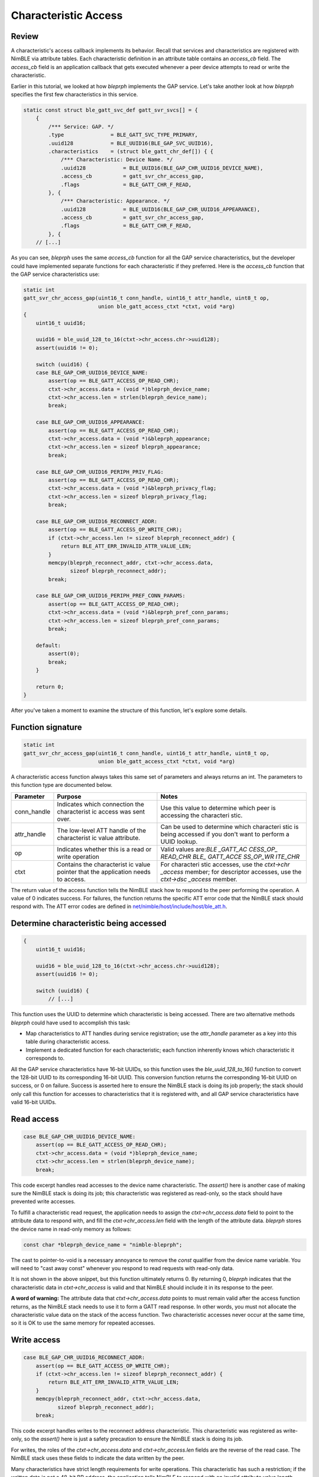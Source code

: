 Characteristic Access
=====================

Review
^^^^^^

A characteristic's access callback implements its behavior. Recall that
services and characteristics are registered with NimBLE via attribute
tables. Each characteristic definition in an attribute table contains an
*access\_cb* field. The *access\_cb* field is an application callback
that gets executed whenever a peer device attempts to read or write the
characteristic.

Earlier in this tutorial, we looked at how *bleprph* implements the GAP
service. Let's take another look at how *bleprph* specifies the first
few characteristics in this service.

.. code:: c

    static const struct ble_gatt_svc_def gatt_svr_svcs[] = {
        {
            /*** Service: GAP. */
            .type               = BLE_GATT_SVC_TYPE_PRIMARY,
            .uuid128            = BLE_UUID16(BLE_GAP_SVC_UUID16),
            .characteristics    = (struct ble_gatt_chr_def[]) { {
                /*** Characteristic: Device Name. */
                .uuid128            = BLE_UUID16(BLE_GAP_CHR_UUID16_DEVICE_NAME),
                .access_cb          = gatt_svr_chr_access_gap,
                .flags              = BLE_GATT_CHR_F_READ,
            }, {
                /*** Characteristic: Appearance. */
                .uuid128            = BLE_UUID16(BLE_GAP_CHR_UUID16_APPEARANCE),
                .access_cb          = gatt_svr_chr_access_gap,
                .flags              = BLE_GATT_CHR_F_READ,
            }, {
        // [...]

As you can see, *bleprph* uses the same *access\_cb* function for all
the GAP service characteristics, but the developer could have
implemented separate functions for each characteristic if they
preferred. Here is the *access\_cb* function that the GAP service
characteristics use:

.. code:: c

    static int
    gatt_svr_chr_access_gap(uint16_t conn_handle, uint16_t attr_handle, uint8_t op,
                            union ble_gatt_access_ctxt *ctxt, void *arg)
    {
        uint16_t uuid16;

        uuid16 = ble_uuid_128_to_16(ctxt->chr_access.chr->uuid128);
        assert(uuid16 != 0);

        switch (uuid16) {
        case BLE_GAP_CHR_UUID16_DEVICE_NAME:
            assert(op == BLE_GATT_ACCESS_OP_READ_CHR);
            ctxt->chr_access.data = (void *)bleprph_device_name;
            ctxt->chr_access.len = strlen(bleprph_device_name);
            break;

        case BLE_GAP_CHR_UUID16_APPEARANCE:
            assert(op == BLE_GATT_ACCESS_OP_READ_CHR);
            ctxt->chr_access.data = (void *)&bleprph_appearance;
            ctxt->chr_access.len = sizeof bleprph_appearance;
            break;

        case BLE_GAP_CHR_UUID16_PERIPH_PRIV_FLAG:
            assert(op == BLE_GATT_ACCESS_OP_READ_CHR);
            ctxt->chr_access.data = (void *)&bleprph_privacy_flag;
            ctxt->chr_access.len = sizeof bleprph_privacy_flag;
            break;

        case BLE_GAP_CHR_UUID16_RECONNECT_ADDR:
            assert(op == BLE_GATT_ACCESS_OP_WRITE_CHR);
            if (ctxt->chr_access.len != sizeof bleprph_reconnect_addr) {
                return BLE_ATT_ERR_INVALID_ATTR_VALUE_LEN;
            }
            memcpy(bleprph_reconnect_addr, ctxt->chr_access.data,
                   sizeof bleprph_reconnect_addr);
            break;

        case BLE_GAP_CHR_UUID16_PERIPH_PREF_CONN_PARAMS:
            assert(op == BLE_GATT_ACCESS_OP_READ_CHR);
            ctxt->chr_access.data = (void *)&bleprph_pref_conn_params;
            ctxt->chr_access.len = sizeof bleprph_pref_conn_params;
            break;

        default:
            assert(0);
            break;
        }

        return 0;
    }

After you've taken a moment to examine the structure of this function,
let's explore some details.

Function signature
^^^^^^^^^^^^^^^^^^

.. code:: c

    static int
    gatt_svr_chr_access_gap(uint16_t conn_handle, uint16_t attr_handle, uint8_t op,
                            union ble_gatt_access_ctxt *ctxt, void *arg)

A characteristic access function always takes this same set of
parameters and always returns an int. The parameters to this function
type are documented below.

+----------------+--------------+------------+
| **Parameter**  | **Purpose**  | **Notes**  |
+================+==============+============+
| conn\_handle   | Indicates    | Use this   |
|                | which        | value to   |
|                | connection   | determine  |
|                | the          | which peer |
|                | characterist | is         |
|                | ic           | accessing  |
|                | access was   | the        |
|                | sent over.   | characteri |
|                |              | stic.      |
+----------------+--------------+------------+
| attr\_handle   | The          | Can be     |
|                | low-level    | used to    |
|                | ATT handle   | determine  |
|                | of the       | which      |
|                | characterist | characteri |
|                | ic           | stic       |
|                | value        | is being   |
|                | attribute.   | accessed   |
|                |              | if you     |
|                |              | don't want |
|                |              | to perform |
|                |              | a UUID     |
|                |              | lookup.    |
+----------------+--------------+------------+
| op             | Indicates    | Valid      |
|                | whether this | values     |
|                | is a read or | are:\ *BLE |
|                | write        | \_GATT\_AC |
|                | operation    | CESS\_OP\_ |
|                |              | READ\_CHR* |
|                |              | \ \ *BLE\_ |
|                |              | GATT\_ACCE |
|                |              | SS\_OP\_WR |
|                |              | ITE\_CHR*  |
+----------------+--------------+------------+
| ctxt           | Contains the | For        |
|                | characterist | characteri |
|                | ic           | stic       |
|                | value        | accesses,  |
|                | pointer that | use the    |
|                | the          | *ctxt->chr |
|                | application  | \_access*  |
|                | needs to     | member;    |
|                | access.      | for        |
|                |              | descriptor |
|                |              | accesses,  |
|                |              | use the    |
|                |              | *ctxt->dsc |
|                |              | \_access*  |
|                |              | member.    |
+----------------+--------------+------------+

The return value of the access function tells the NimBLE stack how to
respond to the peer performing the operation. A value of 0 indicates
success. For failures, the function returns the specific ATT error code
that the NimBLE stack should respond with. The ATT error codes are
defined in
`net/nimble/host/include/host/ble\_att.h <https://github.com/apache/incubator-mynewt-core/blob/master/net/nimble/host/include/host/ble_att.h>`__.

Determine characteristic being accessed
^^^^^^^^^^^^^^^^^^^^^^^^^^^^^^^^^^^^^^^

.. code:: c

    {
        uint16_t uuid16;

        uuid16 = ble_uuid_128_to_16(ctxt->chr_access.chr->uuid128);
        assert(uuid16 != 0);

        switch (uuid16) {
            // [...]

This function uses the UUID to determine which characteristic is being
accessed. There are two alternative methods *bleprph* could have used to
accomplish this task:

-  Map characteristics to ATT handles during service registration; use
   the *attr\_handle* parameter as a key into this table during
   characteristic access.
-  Implement a dedicated function for each characteristic; each function
   inherently knows which characteristic it corresponds to.

All the GAP service characteristics have 16-bit UUIDs, so this function
uses the *ble\_uuid\_128\_to\_16()* function to convert the 128-bit UUID
to its corresponding 16-bit UUID. This conversion function returns the
corresponding 16-bit UUID on success, or 0 on failure. Success is
asserted here to ensure the NimBLE stack is doing its job properly; the
stack should only call this function for accesses to characteristics
that it is registered with, and all GAP service characteristics have
valid 16-bit UUIDs.

Read access
^^^^^^^^^^^

.. code:: c

        case BLE_GAP_CHR_UUID16_DEVICE_NAME:
            assert(op == BLE_GATT_ACCESS_OP_READ_CHR);
            ctxt->chr_access.data = (void *)bleprph_device_name;
            ctxt->chr_access.len = strlen(bleprph_device_name);
            break;

This code excerpt handles read accesses to the device name
characteristic. The *assert()* here is another case of making sure the
NimBLE stack is doing its job; this characteristic was registered as
read-only, so the stack should have prevented write accesses.

To fulfill a characteristic read request, the application needs to
assign the *ctxt->chr\_access.data* field to point to the attribute data
to respond with, and fill the *ctxt->chr\_access.len* field with the
length of the attribute data. *bleprph* stores the device name in
read-only memory as follows:

.. code:: c

    const char *bleprph_device_name = "nimble-bleprph";

The cast to pointer-to-void is a necessary annoyance to remove the
*const* qualifier from the device name variable. You will need to "cast
away const" whenever you respond to read requests with read-only data.

It is not shown in the above snippet, but this function ultimately
returns 0. By returning 0, *bleprph* indicates that the characteristic
data in *ctxt->chr\_access* is valid and that NimBLE should include it
in its response to the peer.

**A word of warning:** The attribute data that *ctxt->chr\_access.data*
points to must remain valid after the access function returns, as the
NimBLE stack needs to use it to form a GATT read response. In other
words, you must not allocate the characteristic value data on the stack
of the access function. Two characteristic accesses never occur at the
same time, so it is OK to use the same memory for repeated accesses.

Write access
^^^^^^^^^^^^

.. code:: c

        case BLE_GAP_CHR_UUID16_RECONNECT_ADDR:
            assert(op == BLE_GATT_ACCESS_OP_WRITE_CHR);
            if (ctxt->chr_access.len != sizeof bleprph_reconnect_addr) {
                return BLE_ATT_ERR_INVALID_ATTR_VALUE_LEN;
            }
            memcpy(bleprph_reconnect_addr, ctxt->chr_access.data,
                   sizeof bleprph_reconnect_addr);
            break;

This code excerpt handles writes to the reconnect address
characteristic. This characteristic was registered as write-only, so the
*assert()* here is just a safety precaution to ensure the NimBLE stack
is doing its job.

For writes, the roles of the *ctxt->chr\_access.data* and
*ctxt->chr\_access.len* fields are the reverse of the read case. The
NimBLE stack uses these fields to indicate the data written by the peer.

Many characteristics have strict length requirements for write
operations. This characteristic has such a restriction; if the written
data is not a 48-bit BR address, the application tells NimBLE to respond
with an invalid attribute value length error.

For writes, the *ctxt->chr\_access.data* pointer is only valid for the
duration of the access function. If the application needs to save the
written data, it should store it elsewhere before the function returns.
In this case, *bleprph* stores the specified address in a global
variable called *bleprph\_reconnect\_addr*.
